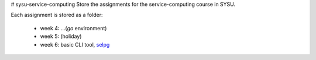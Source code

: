 # sysu-service-computing
Store the assignments for the service-computing course in SYSU.


Each assignment is stored as a folder:

    * week 4: ...(`go` environment)

    * week 5: (holiday)

    * week 6: basic CLI tool, selpg_

    .. _selpg: https://github.com/Binly42/sysu-service-computing/selpg
